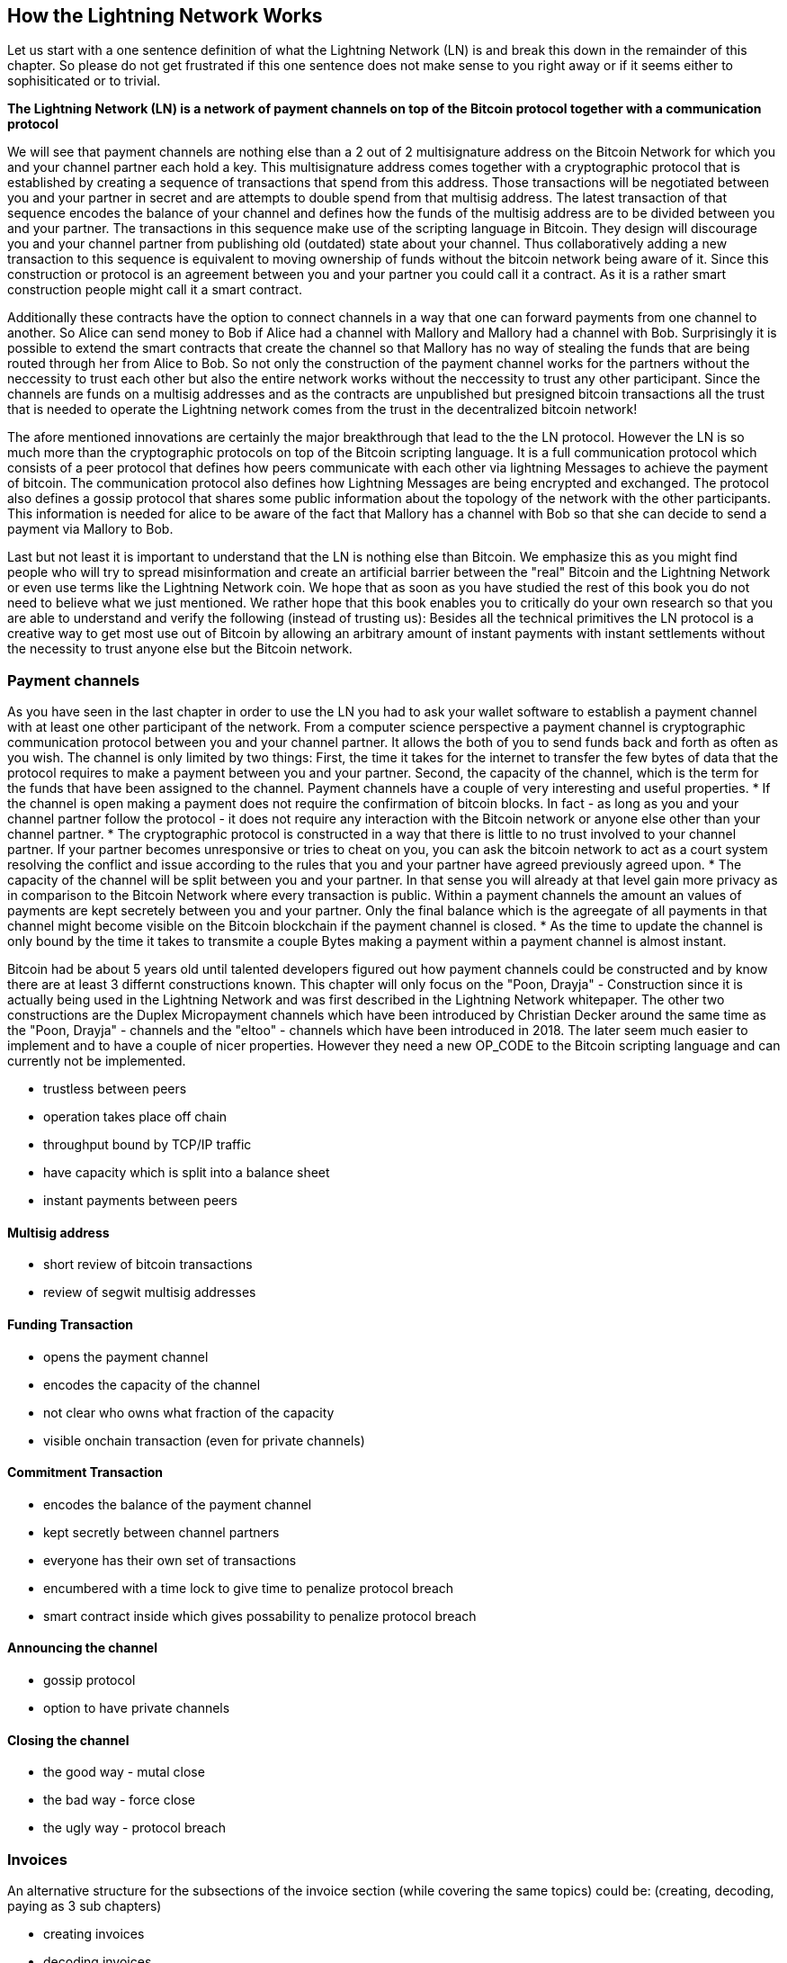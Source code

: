 [role="pagenumrestart"]
[[ch02_How_Lightning_Works]]
== How the Lightning Network Works
Let us start with a one sentence definition of what the Lightning Network (LN) is and break this down in the remainder of this chapter.
So please do not get frustrated if this one sentence does not make sense to you right away or if it seems either to sophisiticated or to trivial.

**The Lightning Network (LN) is a network of payment channels on top of the Bitcoin protocol together with a communication protocol**

We will see that payment channels are nothing else than a 2 out of 2 multisignature address on the Bitcoin Network for which you and your channel partner each hold a key.
This multisignature address comes together with a cryptographic protocol that is established by creating a sequence of transactions that spend from this address.
Those transactions will be negotiated between you and your partner in secret and are attempts to double spend from that multisig address.
The latest transaction of that sequence encodes the balance of your channel and defines how the funds of the multisig address are to be divided between you and your partner.
The transactions in this sequence make use of the scripting language in Bitcoin.
They design will discourage you and your channel partner from publishing old (outdated) state about your channel.
Thus collaboratively adding a new transaction to this sequence is equivalent to moving ownership of funds without the bitcoin network being aware of it.
Since this construction or protocol is an agreement between you and your partner you could call it a contract.
As it is a rather smart construction people might call it a smart contract.

Additionally these contracts have the option to connect channels in a way that one can forward payments from one channel to another.
So Alice can send money to Bob if Alice had a channel with Mallory and Mallory had a channel with Bob.
Surprisingly it is possible to extend the smart contracts that create the channel so that Mallory has no way of stealing the funds that are being routed through her from Alice to Bob.
So not only the construction of the payment channel works for the partners without the neccessity to trust each other but also the entire network works without the neccessity to trust any other participant.
Since the channels are funds on a multisig addresses and as the contracts are unpublished but presigned bitcoin transactions all the trust that is needed to operate the Lightning network comes from the trust in the decentralized bitcoin network!

The afore mentioned innovations are certainly the major breakthrough that lead to the the LN protocol.
However the LN is so much more than the cryptographic protocols on top of the Bitcoin scripting language.
It is a full communication protocol which consists of a peer protocol that defines how peers communicate with each other via lightning Messages to achieve the payment of bitcoin.
The communication protocol also defines how Lightning Messages are being encrypted and exchanged.
The protocol also defines a gossip protocol that shares some public information about the topology of the network with the other participants.
This information is needed for alice to be aware of the fact that Mallory has a channel with Bob so that she can decide to send a payment via Mallory to Bob. 

Last but not least it is important to understand that the LN is nothing else than Bitcoin.
We emphasize this as you might find people who will try to spread misinformation and create an artificial barrier between the "real" Bitcoin and the Lightning Network or even use terms like the Lightning Network coin.
We hope that as soon as you have studied the rest of this book you do not need to believe what we just mentioned.
We rather hope that this book enables you to critically do your own research so that you are able to understand and verify the following (instead of trusting us):
Besides all the technical primitives the LN protocol is a creative way to get most use out of Bitcoin by allowing an arbitrary amount of instant payments with instant settlements without the necessity to trust anyone else but the Bitcoin network.

=== Payment channels

As you have seen in the last chapter in order to use the LN you had to ask your wallet software to establish a payment channel with at least one other participant of the network.
From a computer science perspective a payment channel is cryptographic communication protocol between you and your channel partner.
It allows the both of you to send funds back and forth as often as you wish.
The channel is only limited by two things:
First, the time it takes for the internet to transfer the few bytes of data that the protocol requires to make a payment between you and your partner.
Second, the capacity of the channel, which is the term for the funds that have been assigned to the channel.
Payment channels have a couple of very interesting and useful properties.
* If the channel is open making a payment does not require the confirmation of bitcoin blocks. In fact - as long as you and your channel partner follow the protocol - it does not require any interaction with the Bitcoin network or anyone else other than your channel partner.
* The cryptographic protocol is constructed in a way that there is little to no trust involved to your channel partner. If your partner becomes unresponsive or tries to cheat on you, you can ask the bitcoin network to act as a court system resolving the conflict and issue according to the rules that you and your partner have agreed previously agreed upon.
* The capacity of the channel will be split between you and your partner. In that sense you will already at that level gain more privacy as in comparison to the Bitcoin Network where every transaction is public. Within a payment channels the amount an values of payments are kept secretely between you and your partner. Only the final balance which is the agreegate of all payments in that channel might become visible on the Bitcoin blockchain if the payment channel is closed.
* As the time to update the channel is only bound by the time it takes to transmite a couple Bytes making a payment within a payment channel is almost instant. 

Bitcoin had be about 5 years old until talented developers figured out how payment channels could be constructed and by know there are at least 3 differnt constructions known.
This chapter will only focus on the "Poon, Drayja" - Construction since it is actually being used in the Lightning Network and was first described in the Lightning Network whitepaper.
The other two constructions are the Duplex Micropayment channels which have been introduced by Christian Decker around the same time as the "Poon, Drayja" - channels and the "eltoo" - channels which have been introduced in 2018.
The later seem much easier to implement and to have a couple of nicer properties.
However they need a new OP_CODE to the Bitcoin scripting language and can currently not be implemented.


* trustless between peers
* operation takes place off chain
* throughput bound by TCP/IP traffic
* have capacity which is split into a balance sheet
* instant payments between peers

==== Multisig address
* short review of bitcoin transactions
* review of segwit multisig addresses

==== Funding Transaction
* opens the payment channel
* encodes the capacity of the channel
* not clear who owns what fraction of the capacity
* visible onchain transaction (even for private channels)

==== Commitment Transaction
* encodes the balance of the payment channel
* kept secretly between channel partners
* everyone has their own set of transactions
* encumbered with a time lock to give time to penalize protocol breach
* smart contract inside which gives possability to penalize protocol breach

==== Announcing the channel
* gossip protocol
* option to have private channels

==== Closing the channel
* the good way - mutal close
* the bad way - force close
* the ugly way - protocol breach

=== Invoices

An alternative structure for the subsections of the invoice section (while covering the same topics) could be: (creating, decoding, paying as 3 sub chapters)

* creating invoices
* decoding invoices
* bech32 encoding and human readable part of invoices

==== Payment Hash
* `pre_image` as proof of payment
* random numbers and selecting the pre_image

==== Meta Data
* Description
* routing hints
* fallback address
* expire time
* signature

=== Delivering the payment

* gossip protocol
* network of payment channels
* different scope of the network
** global path finding (entire knowledge of the network necessary)
** multihop routing (onion necessary only a subset of nodes involved)
** locally setting up and setteling htlcs (only peers involved)

==== Finding a path

* trivial case / channel partner as destination with enough funds in the channel
* topology information from the gossip protocol
* fees and pathfinding from destination to source

==== Onion routing

* construct an onion using
** SPHINX
** payment hash
** path

==== Payment Forwarding Algorithm

* receive an incoming HTLC
* forward an HTLC
* BOLT 02 channel update protocol
* sending back errors

=== Missing bits
* Noise_XK
* Lightning Messages

=== Comparison with Bitcoin

* select outputs vs select payment channels / finding a path
* change outputs vs no change on lightning
* mining fees vs routing fees
* public transactions on the blockchain vs. secret payments
* waiting for confirmations vs instant settlement (if everything works smoothly)
* arbitrary amounts vs capacity restrictions
* variying fees depending on the traffic vs announced fees (might become dynamic too?)
* blockchain to save all transactions vs blockchain as a court system
